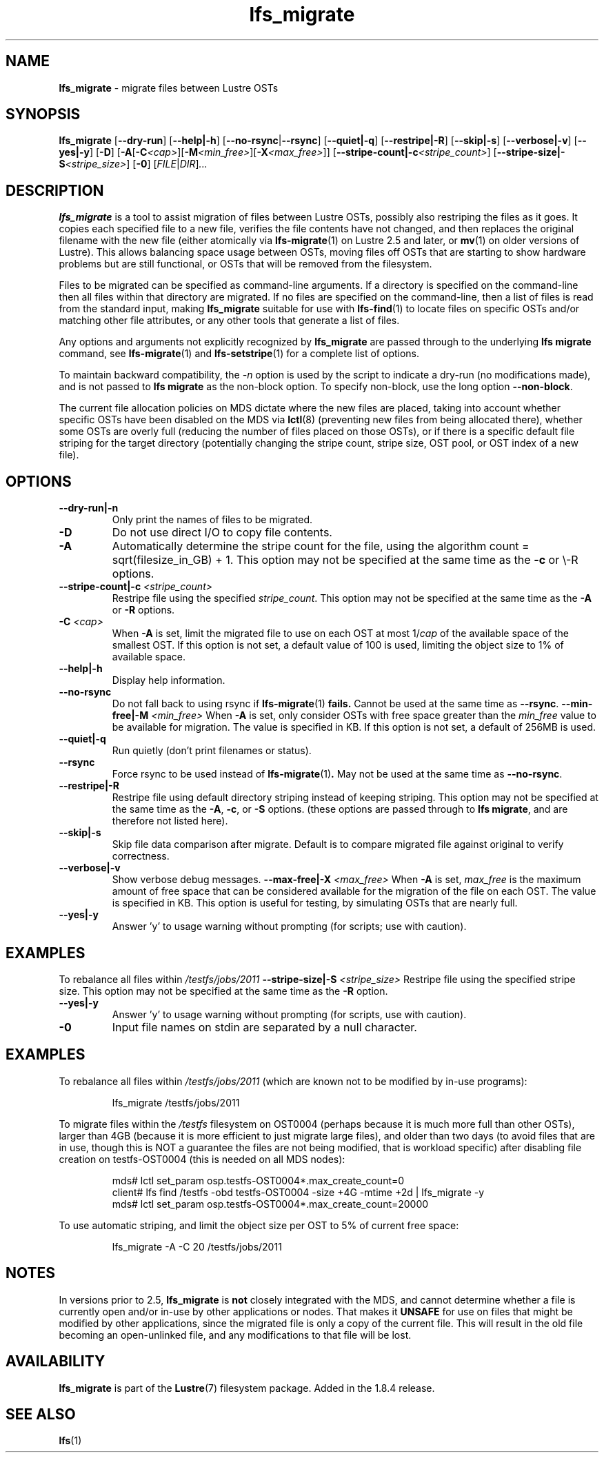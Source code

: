 .TH lfs_migrate 1 "Dec 19, 2017" Lustre "utilities"
.SH NAME
.B lfs_migrate
\- migrate files between Lustre OSTs
.SH SYNOPSIS
.B lfs_migrate
.RB [ --dry-run ]
.RB [ --help|-h ]
.RB [ --no-rsync | --rsync ]
.RB [ --quiet|-q ]
.RB [ --restripe|-R ]
.RB [ --skip|-s ]
.RB [ --verbose|-v ]
.RB [ --yes|-y ]
.RB [ -D ]
.RB [ -A [ -C \fI<cap> \fR] [ -M \fI<min_free> \fR] [ -X \fI<max_free> \fR]]
.RB [ --stripe-count|-c \fI<stripe_count> \fR]
.RB [ --stripe-size|-S \fI<stripe_size> \fR]
.RB [ -0 ]
.RI [ FILE | DIR ] ...
.br
.SH DESCRIPTION
.B lfs_migrate
is a tool to assist migration of files between Lustre OSTs, possibly also
restriping the files as it goes. It copies each specified file to a new file,
verifies the file contents have not changed, and then replaces the original
filename with the new file (either atomically via
.BR lfs-migrate (1)
on Lustre 2.5 and later, or
.BR mv (1)
on older versions of Lustre). This allows balancing space usage between OSTs,
moving files off OSTs that are starting to show hardware problems but are still
functional, or OSTs that will be removed from the filesystem.
.PP
Files to be migrated can be specified as command-line arguments.  If a
directory is specified on the command-line then all files within that
directory are migrated.  If no files are specified on the command-line,
then a list of files is read from the standard input, making
.B lfs_migrate
suitable for use with
.BR lfs-find (1)
to locate files on specific OSTs and/or matching other file attributes,
or any other tools that generate a list of files.
.PP
Any options and arguments not explicitly recognized by
.B lfs_migrate
are passed through to the underlying
.B lfs migrate
command, see
.BR lfs-migrate (1)
and
.BR lfs-setstripe (1)
for a complete list of options.
.PP
To maintain backward compatibility, the \fI-n \fRoption is used by the
script to indicate a dry-run (no modifications made), and is not passed to
.B lfs migrate
as the non-block option.  To specify non-block, use the long option
.BR --non-block .
.PP
The current file allocation policies on MDS dictate where the new files
are placed, taking into account whether specific OSTs have been disabled
on the MDS via
.BR lctl (8)
(preventing new files from being allocated there), whether
some OSTs are overly full (reducing the number of files placed on those
OSTs), or if there is a specific default file striping for the target
directory (potentially changing the stripe count, stripe size, OST pool,
or OST index of a new file).
.SH OPTIONS
.TP
.B \\--dry-run|-n
Only print the names of files to be migrated.
.TP
.B \\-D
Do not use direct I/O to copy file contents.
.TP
.B \\-A
Automatically determine the stripe count for the file, using the algorithm
count = sqrt(filesize_in_GB) + 1.  This option may not be specified at the
same time as the \fB-c \fRor \\-R \fRoptions.
.TP
.B \\--stripe-count|-c \fI<stripe_count>
Restripe file using the specified \fIstripe_count\fR. This option may not be
specified at the same time as the \fB-A \fRor \fB-R \fRoptions.
.TP
.B \\-C \fI<cap>
When \fB-A \fRis set, limit the migrated file to use on each OST at most
1/\fIcap \fRof the available space of the smallest OST.  If this option is not
set, a default value of 100 is used, limiting the object size to 1% of available
space.
.TP
.B \\--help|-h
Display help information.
.TP
.B \\--no-rsync
Do not fall back to using rsync if
.BR lfs-migrate (1) " fails."
Cannot be used at the same time as \fB--rsync\fR.
.B \\--min-free|-M \fI<min_free>
When \fB-A \fRis set, only consider OSTs with free space greater than the
\fImin_free \fRvalue to be available for migration.  The value is specified in
KB. If this option is not set, a default of 256MB is used.
.TP
.B \\--quiet|-q
Run quietly (don't print filenames or status).
.TP
.B \\--rsync
Force rsync to be used instead of
.BR lfs-migrate (1) .
May not be used at the same time as
.BR --no-rsync .
.TP
.B \\--restripe|-R
Restripe file using default directory striping instead of keeping striping.
This option may not be specified at the same time as the \fB-A\fR, \fB-c\fR, or
\fB-S \fRoptions.  (these options are passed through to
.BR "lfs migrate" ,
and are therefore not listed here).
.TP
.B \\--skip|-s
Skip file data comparison after migrate.  Default is to compare migrated file
against original to verify correctness.
.TP
.B \\--verbose|-v
Show verbose debug messages.
.B \\--max-free|-X \fI<max_free>
When \fB-A \fRis set, \fImax_free \fRis the maximum amount of free space that
can be considered available for the migration of the file on each OST.  The
value is specified in KB.  This option is useful for testing, by simulating
OSTs that are nearly full.
.TP
.B \\--yes|-y
Answer 'y' to usage warning without prompting (for scripts; use with caution).
.SH EXAMPLES
To rebalance all files within
.I /testfs/jobs/2011
.B \\--stripe-size|-S
.I <stripe_size>
Restripe file using the specified stripe size. This option may not be
specified at the same time as the \fB-R \fRoption.
.TP
.B \\--yes|-y
Answer 'y' to usage warning without prompting (for scripts, use with caution).
.TP
.B \\-0
Input file names on stdin are separated by a null character.
.SH EXAMPLES
To rebalance all files within
.I /testfs/jobs/2011
(which are known not to be modified by in-use programs):
.IP
lfs_migrate /testfs/jobs/2011
.PP
To migrate files within the
.I /testfs
filesystem on OST0004 (perhaps because it is much more full than other OSTs),
larger than 4GB (because it is more efficient to just migrate large files),
and older than two days (to avoid files that are in use, though this is NOT
a guarantee the files are not being modified, that is workload specific) after
disabling file creation on testfs-OST0004 (this is needed on all MDS nodes):
.IP
.nf
mds# lctl set_param osp.testfs-OST0004*.max_create_count=0
client# lfs find /testfs -obd testfs-OST0004 -size +4G -mtime +2d | lfs_migrate -y
mds# lctl set_param osp.testfs-OST0004*.max_create_count=20000
.fi
.PP
To use automatic striping, and limit the object size per OST to 5% of current
free space:
.IP
lfs_migrate -A -C 20 /testfs/jobs/2011
.SH NOTES
In versions prior to 2.5,
.B lfs_migrate
is
.B not
closely integrated with the MDS, and cannot determine whether a file
is currently open and/or in-use by other applications or nodes.  That makes
it
.B UNSAFE
for use on files that might be modified by other applications, since the
migrated file is only a copy of the current file. This will result in the
old file becoming an open-unlinked file, and any modifications to that file
will be lost.
.SH AVAILABILITY
.B lfs_migrate
is part of the
.BR Lustre (7)
filesystem package.  Added in the 1.8.4 release.
.SH SEE ALSO
.BR lfs (1)
